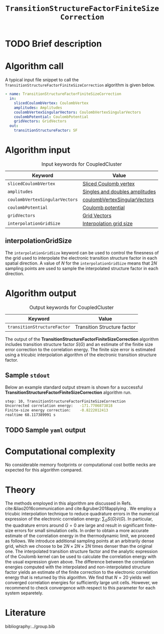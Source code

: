 :PROPERTIES:
:ID: TransitionStructureFiniteSizeCorrection
:END:
#+title: =TransitionStructureFactorFiniteSizeCorrection=
#+OPTIONS: toc:nil

* TODO Brief description
* Algorithm call

A typical input file snippet to call the =TransitionStructureFactorFiniteSizeCorrection= algorithm is given below.
#+begin_src yaml
- name: TransitionStructureFactorFiniteSizeCorrection
  in:
    slicedCoulombVertex: CoulombVertex
    amplitudes: Amplitudes
    coulombVertexSingularVectors: CoulombVertexSingularVectors
    coulombPotential: CoulombPotential
    gridVectors: GridVectors
  out:
    transitionStructureFactor: SF
#+end_src

* Algorithm input

#+caption: Input keywords for CoupledCluster
#+name: ccsd-input-table
| Keyword                        | Value                          |
|--------------------------------+--------------------------------|
| =slicedCoulombVertex=          | [[id:SlicedCoulombVertex][Sliced Coulomb vertex]]          |
| =amplitudes=                   | [[id:Amplitudes][Singles and doubles amplitudes]] |
| =coulombVertexSingularVectors= | [[id:CoulombVertexSingularVectors][coulombVertexSingularVectors]]   |
| =coulombPotential=             | [[id:CoulombPotential][Coulomb potential]]              |
| =gridVectors=                  | [[id:GridVectors][Grid Vectors]]                   |
| =interpolationGridSize=        | [[#interpolationgridsize][Interpolation grid size]]        |
|--------------------------------+--------------------------------|

** interpolationGridSize
:PROPERTIES:
:CUSTOM_ID: interpolationgridsize
:END:

The =interpolationGridSize= keyword can be used to control the finesness of the grid used to interpolate the
electronic transition structure factor in each spatial direction.
A value of $N$ for the =interpolationGridSize= means that $2 N$ sampling points are used to sample the interpolated structure factor in each direction.


* Algorithm output

#+caption: Output keywords for CoupledCluster
#+name: ccsd-output-table
| Keyword                     | Value                       |
|-----------------------------+-----------------------------|
| =transitionStructureFactor= | Transition Structure factor |
|-----------------------------+-----------------------------|

The output of the *TransitionStructureFactorFiniteSizeCorrection* algorithm includes transition structure factor $S(G)$ and
an estimate of the finitie size error correction to the correlation energy. The finite size error is estimated using a tricubic interpolation
algorithm of the electronic transition structure factor.

** Sample =stdout=
Below an example standard output stream is shown for a successful *TransitionStructureFactorFiniteSizeCorrection* algorithm run.
#+begin_src sh
step: 10, TransitionStructureFactorFiniteSizeCorrection
Uncorrected correlation energy:   -171.7706873818
Finite-size energy correction:    -0.8222012413
realtime 68.117389991 s
#+end_src

** TODO Sample =yaml= output

* Computational complexity

No considerable memory footprints or computational cost bottle necks are expected for this algorithm compared.

* Theory

The methods employed in this algorithm are discussed in Refs. cite:&liao2016communication and cite:&gruber2018applying .
We employ a tricubic interpolation technique to reduce
quadrature errors in the numerical expression of the electronic correlation energy: $\sum_{ G}S({ G}){\tilde{v}}({ G})$.
In particular, the quadrature errors around ${G}=0$ are large and result in significant finite-size errors for small simulation cells.
In order to obtain a more accurate estimate of the correlation energy in the thermodynamic limit,
we proceed as follows.
We introduce additional sampling points at an arbitrarily dense
grid, which we choose to be $2N\times 2N \times 2N$ times denser than the original one.
The interpolated transition structure factor and the analytic expression of the Coulomb kernel can be used
to calculate the correlation energy with the usual expression given above.
The difference between the correlation energies computed with the interpolated and non-interpolated structure factor
yields an estimate of the finite correction to the electronic correlation energy that is returned by this algorithm.
We find that $N=20$ yields well converged correlation energies for sufficiently large unit cells.
However, we recommend to check convergence with respect to this parameter for each system separetely.

* Literature
bibliography:../group.bib


